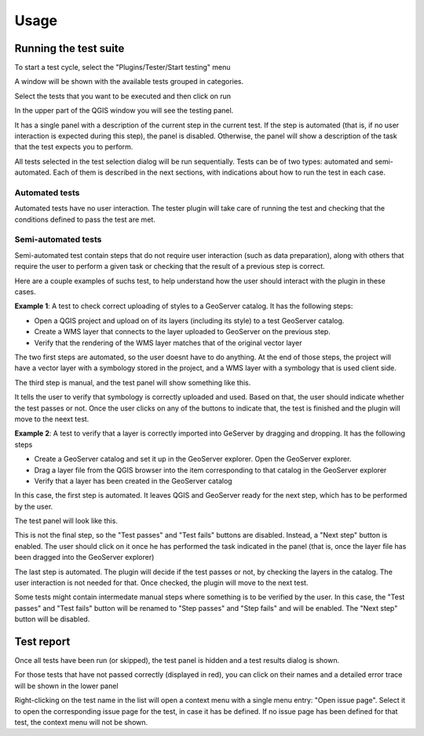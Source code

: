 .. (c) 2016 Boundless, http://boundlessgeo.com
   This code is licensed under the GPL 2.0 license.

Usage
=========


Running the test suite
########################

To start a test cycle, select the "Plugins/Tester/Start testing" menu

A window will be shown with the available tests grouped in categories.

.. image:: testselector.png
	:align: center

Select the tests that you want to be executed and then click on run

In the upper part of the QGIS window you will see the testing panel.

.. image:: testpanel_upload_dragdrop.png
	:align: center

It has a single panel with a description of the current step in the current test. If the step is automated (that is, if no user interaction is expected during this step), the panel is disabled. Otherwise, the panel will show a description of the task that the test expects you to perform.


All tests selected in the test selection dialog will be run sequentially. Tests can be of two types: automated and semi-automated. Each of them is described in the next sections, with indications about how to run the test in each case.

Automated tests
----------------

Automated tests have no user interaction. The tester plugin will take care of running the test and checking that the conditions defined to pass the test are met.



Semi-automated tests
---------------------

Semi-automated test contain steps that do not require user interaction (such as data preparation), along with others that require the user to perform a given task or checking that the result of a previous step is correct.

Here are a couple examples of suchs test, to help understand how the user should interact with the plugin in these cases.

**Example 1**: A test to check correct uploading of styles to a GeoServer catalog. It has the following steps:

- Open a QGIS project and upload on of its layers (including its style) to a test GeoServer catalog.
- Create a WMS layer that connects to the layer uploaded to GeoServer on the previous step.
- Verify that the rendering of the WMS layer matches that of the original vector layer

The two first steps are automated, so the user doesnt have to do anything. At the end of those steps, the project will have a vector layer with a symbology stored in the project, and a WMS layer with a symbology that is used client side.

The third step is manual, and the test panel will show something like this.

.. image:: testpanel_verify_rendering.png
	:align: center

It tells the user to verify that symbology is correctly uploaded and used. Based on that, the user should indicate whether the test passes or not. Once the user clicks on any of the buttons to indicate that, the test is finished and the plugin will move to the neext test.

**Example 2**: A test to verify that a layer is correctly imported into GeServer by dragging and dropping. It has the following steps

- Create a GeoServer catalog and set it up in the GeoServer explorer. Open the GeoServer explorer.
- Drag a layer file from the QGIS browser into the item corresponding to that catalog in the GeoServer explorer
- Verify that a layer has been created in the GeoServer catalog

In this case, the first step is automated. It leaves QGIS and GeoServer ready for the next step, which has to be performed by the user.

The test panel will look like this.

.. image:: testpanel_upload_dragdrop.png
	:align: center

This is not the final step, so the "Test passes" and "Test fails" buttons are disabled. Instead, a "Next step" button is enabled. The user should click on it once he has performed the task indicated in the panel (that is, once the layer file has been dragged into the GeoServer explorer)

The last step is automated. The plugin will decide if the test passes or not, by checking the layers in the catalog. The user interaction is not needed for that. Once checked, the plugin will move to the next test.

Some tests might contain intermedate manual steps where something is to be verified by the user. In this case, the "Test passes" and "Test fails" button will be renamed to "Step passes" and "Step fails" and will be enabled. The "Next step" button will be disabled.

Test report
#############

Once all tests have been run (or skipped), the test panel is hidden and a test results dialog is shown.

.. image:: testresults.png
	:align: center

For those tests that have not passed correctly (displayed in red), you can click on their names and a detailed error trace will be shown in the lower panel

.. image:: testresulttrace.png
	:align: center

Right-clicking on the test name in the list will open a context menu with a single menu entry: "Open issue page". Select it to open the corresponding issue page for the test, in case it has be defined. If no issue page has been defined for that test, the context menu will not be shown.